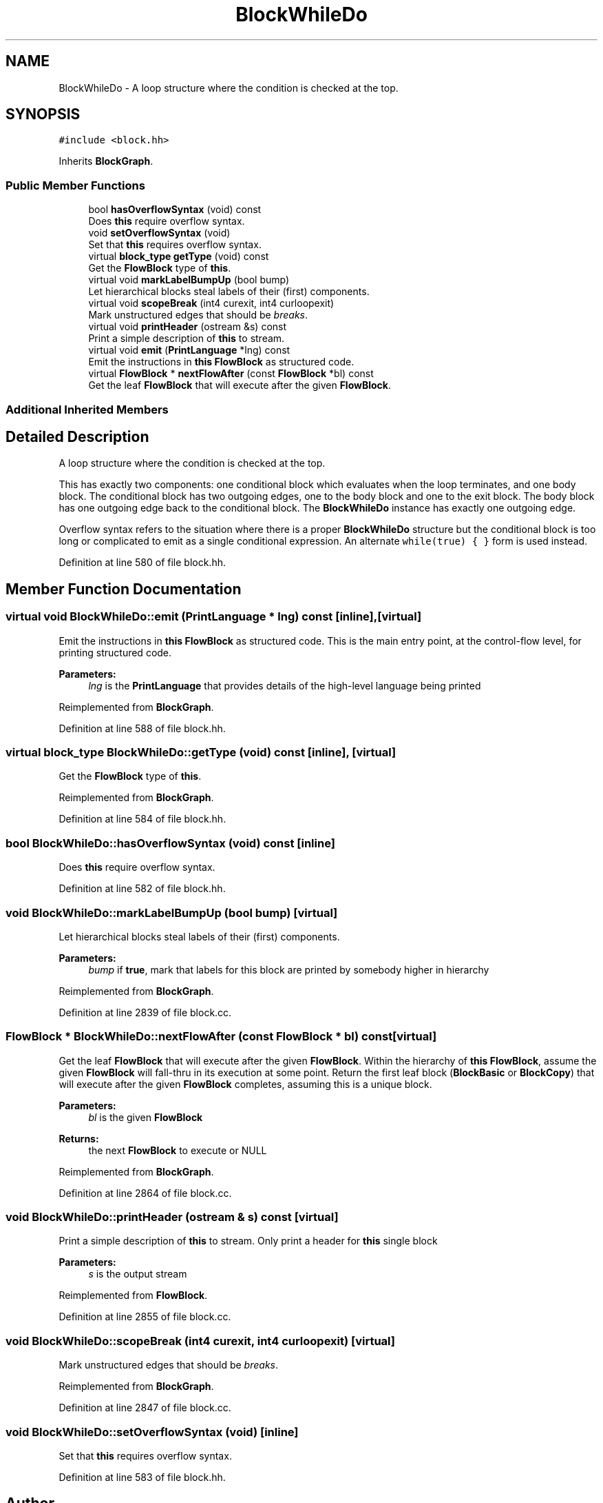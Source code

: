 .TH "BlockWhileDo" 3 "Sun Apr 14 2019" "decompile" \" -*- nroff -*-
.ad l
.nh
.SH NAME
BlockWhileDo \- A loop structure where the condition is checked at the top\&.  

.SH SYNOPSIS
.br
.PP
.PP
\fC#include <block\&.hh>\fP
.PP
Inherits \fBBlockGraph\fP\&.
.SS "Public Member Functions"

.in +1c
.ti -1c
.RI "bool \fBhasOverflowSyntax\fP (void) const"
.br
.RI "Does \fBthis\fP require overflow syntax\&. "
.ti -1c
.RI "void \fBsetOverflowSyntax\fP (void)"
.br
.RI "Set that \fBthis\fP requires overflow syntax\&. "
.ti -1c
.RI "virtual \fBblock_type\fP \fBgetType\fP (void) const"
.br
.RI "Get the \fBFlowBlock\fP type of \fBthis\fP\&. "
.ti -1c
.RI "virtual void \fBmarkLabelBumpUp\fP (bool bump)"
.br
.RI "Let hierarchical blocks steal labels of their (first) components\&. "
.ti -1c
.RI "virtual void \fBscopeBreak\fP (int4 curexit, int4 curloopexit)"
.br
.RI "Mark unstructured edges that should be \fIbreaks\fP\&. "
.ti -1c
.RI "virtual void \fBprintHeader\fP (ostream &s) const"
.br
.RI "Print a simple description of \fBthis\fP to stream\&. "
.ti -1c
.RI "virtual void \fBemit\fP (\fBPrintLanguage\fP *lng) const"
.br
.RI "Emit the instructions in \fBthis\fP \fBFlowBlock\fP as structured code\&. "
.ti -1c
.RI "virtual \fBFlowBlock\fP * \fBnextFlowAfter\fP (const \fBFlowBlock\fP *bl) const"
.br
.RI "Get the leaf \fBFlowBlock\fP that will execute after the given \fBFlowBlock\fP\&. "
.in -1c
.SS "Additional Inherited Members"
.SH "Detailed Description"
.PP 
A loop structure where the condition is checked at the top\&. 

This has exactly two components: one conditional block which evaluates when the loop terminates, and one body block\&. The conditional block has two outgoing edges, one to the body block and one to the exit block\&. The body block has one outgoing edge back to the conditional block\&. The \fBBlockWhileDo\fP instance has exactly one outgoing edge\&.
.PP
Overflow syntax refers to the situation where there is a proper \fBBlockWhileDo\fP structure but the conditional block is too long or complicated to emit as a single conditional expression\&. An alternate \fCwhile(true) { }\fP form is used instead\&. 
.PP
Definition at line 580 of file block\&.hh\&.
.SH "Member Function Documentation"
.PP 
.SS "virtual void BlockWhileDo::emit (\fBPrintLanguage\fP * lng) const\fC [inline]\fP, \fC [virtual]\fP"

.PP
Emit the instructions in \fBthis\fP \fBFlowBlock\fP as structured code\&. This is the main entry point, at the control-flow level, for printing structured code\&. 
.PP
\fBParameters:\fP
.RS 4
\fIlng\fP is the \fBPrintLanguage\fP that provides details of the high-level language being printed 
.RE
.PP

.PP
Reimplemented from \fBBlockGraph\fP\&.
.PP
Definition at line 588 of file block\&.hh\&.
.SS "virtual \fBblock_type\fP BlockWhileDo::getType (void) const\fC [inline]\fP, \fC [virtual]\fP"

.PP
Get the \fBFlowBlock\fP type of \fBthis\fP\&. 
.PP
Reimplemented from \fBBlockGraph\fP\&.
.PP
Definition at line 584 of file block\&.hh\&.
.SS "bool BlockWhileDo::hasOverflowSyntax (void) const\fC [inline]\fP"

.PP
Does \fBthis\fP require overflow syntax\&. 
.PP
Definition at line 582 of file block\&.hh\&.
.SS "void BlockWhileDo::markLabelBumpUp (bool bump)\fC [virtual]\fP"

.PP
Let hierarchical blocks steal labels of their (first) components\&. 
.PP
\fBParameters:\fP
.RS 4
\fIbump\fP if \fBtrue\fP, mark that labels for this block are printed by somebody higher in hierarchy 
.RE
.PP

.PP
Reimplemented from \fBBlockGraph\fP\&.
.PP
Definition at line 2839 of file block\&.cc\&.
.SS "\fBFlowBlock\fP * BlockWhileDo::nextFlowAfter (const \fBFlowBlock\fP * bl) const\fC [virtual]\fP"

.PP
Get the leaf \fBFlowBlock\fP that will execute after the given \fBFlowBlock\fP\&. Within the hierarchy of \fBthis\fP \fBFlowBlock\fP, assume the given \fBFlowBlock\fP will fall-thru in its execution at some point\&. Return the first leaf block (\fBBlockBasic\fP or \fBBlockCopy\fP) that will execute after the given \fBFlowBlock\fP completes, assuming this is a unique block\&. 
.PP
\fBParameters:\fP
.RS 4
\fIbl\fP is the given \fBFlowBlock\fP 
.RE
.PP
\fBReturns:\fP
.RS 4
the next \fBFlowBlock\fP to execute or NULL 
.RE
.PP

.PP
Reimplemented from \fBBlockGraph\fP\&.
.PP
Definition at line 2864 of file block\&.cc\&.
.SS "void BlockWhileDo::printHeader (ostream & s) const\fC [virtual]\fP"

.PP
Print a simple description of \fBthis\fP to stream\&. Only print a header for \fBthis\fP single block 
.PP
\fBParameters:\fP
.RS 4
\fIs\fP is the output stream 
.RE
.PP

.PP
Reimplemented from \fBFlowBlock\fP\&.
.PP
Definition at line 2855 of file block\&.cc\&.
.SS "void BlockWhileDo::scopeBreak (int4 curexit, int4 curloopexit)\fC [virtual]\fP"

.PP
Mark unstructured edges that should be \fIbreaks\fP\&. 
.PP
Reimplemented from \fBBlockGraph\fP\&.
.PP
Definition at line 2847 of file block\&.cc\&.
.SS "void BlockWhileDo::setOverflowSyntax (void)\fC [inline]\fP"

.PP
Set that \fBthis\fP requires overflow syntax\&. 
.PP
Definition at line 583 of file block\&.hh\&.

.SH "Author"
.PP 
Generated automatically by Doxygen for decompile from the source code\&.
